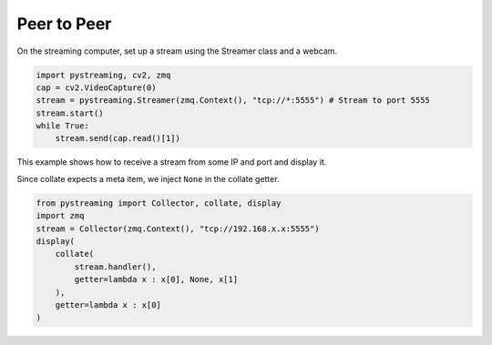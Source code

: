 ************
Peer to Peer
************

On the streaming computer, set up a stream using the Streamer class and a webcam.

.. code-block:: Python

    import pystreaming, cv2, zmq
    cap = cv2.VideoCapture(0)
    stream = pystreaming.Streamer(zmq.Context(), "tcp://*:5555") # Stream to port 5555
    stream.start()
    while True:
        stream.send(cap.read()[1])


This example shows how to receive a stream from some IP and port and display it.

Since collate expects a meta item, we inject ``None`` in the collate getter.

.. code-block:: Python

    from pystreaming import Collector, collate, display
    import zmq
    stream = Collector(zmq.Context(), "tcp://192.168.x.x:5555")
    display(
        collate(
            stream.handler(), 
            getter=lambda x : x[0], None, x[1]
        ), 
        getter=lambda x : x[0]
    )